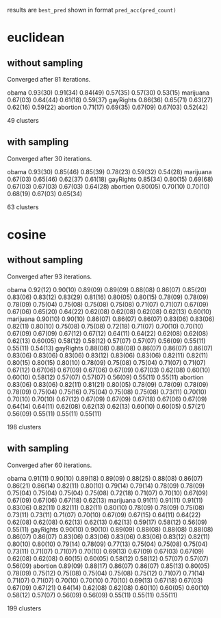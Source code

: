 results are =best_pred= shown in format =pred_acc(pred_count)=

* euclidean

** without sampling

Converged after 81 iterations.

obama     0.93(30) 0.91(34) 0.84(49) 0.57(35) 0.57(30) 0.53(15)
marijuana 0.67(03) 0.64(44) 0.61(18) 0.59(37)
gayRights 0.86(36) 0.65(71) 0.63(27) 0.62(16) 0.59(22)
abortion  0.71(17) 0.69(35) 0.67(09) 0.67(03) 0.52(42)

49 clusters

** with sampling

Converged after 30 iterations.

obama     0.93(30) 0.85(46) 0.85(39) 0.78(23) 0.59(32) 0.54(28)
marijuana 0.67(03) 0.65(46) 0.62(37) 0.61(18)
gayRights 0.85(34) 0.80(15) 0.69(68) 0.67(03) 0.67(03) 0.67(03) 0.64(28)
abortion  0.80(05) 0.70(10) 0.70(10) 0.68(19) 0.67(03) 0.65(34)

63 clusters

* cosine

** without sampling

Converged after 93 iterations.

obama     0.92(12) 0.90(10) 0.89(09) 0.89(09) 0.88(08) 0.86(07) 0.85(20) 0.83(06) 0.83(12) 0.83(29) 0.81(16) 0.80(05) 0.80(15) 0.78(09) 0.78(09) 0.78(09) 0.75(04) 0.75(08) 0.75(08) 0.75(08) 0.71(07) 0.71(07) 0.67(09) 0.67(06) 0.65(20) 0.64(22) 0.62(08) 0.62(08) 0.62(08) 0.62(13) 0.60(10)
marijuana 0.90(10) 0.90(10) 0.86(07) 0.86(07) 0.86(07) 0.83(06) 0.83(06) 0.82(11) 0.80(10) 0.75(08) 0.75(08) 0.72(18) 0.71(07) 0.70(10) 0.70(10) 0.67(09) 0.67(09) 0.67(12) 0.67(12) 0.64(11) 0.64(22) 0.62(08) 0.62(08) 0.62(13) 0.60(05) 0.58(12) 0.58(12) 0.57(07) 0.57(07) 0.56(09) 0.55(11) 0.55(11) 0.54(13)
gayRights 0.88(08) 0.88(08) 0.86(07) 0.86(07) 0.86(07) 0.83(06) 0.83(06) 0.83(06) 0.83(12) 0.83(06) 0.83(06) 0.82(11) 0.82(11) 0.80(15) 0.80(15) 0.80(10) 0.78(09) 0.75(08) 0.75(04) 0.71(07) 0.71(07) 0.67(12) 0.67(06) 0.67(09) 0.67(06) 0.67(09) 0.67(03) 0.62(08) 0.60(10) 0.60(10) 0.58(12) 0.57(07) 0.57(07) 0.56(09) 0.55(11) 0.55(11)
abortion  0.83(06) 0.83(06) 0.82(11) 0.81(21) 0.80(05) 0.78(09) 0.78(09) 0.78(09) 0.78(09) 0.75(04) 0.75(16) 0.75(04) 0.75(08) 0.75(08) 0.73(11) 0.70(10) 0.70(10) 0.70(10) 0.67(12) 0.67(09) 0.67(09) 0.67(18) 0.67(06) 0.67(09) 0.64(14) 0.64(11) 0.62(08) 0.62(13) 0.62(13) 0.60(10) 0.60(05) 0.57(21) 0.56(09) 0.55(11) 0.55(11) 0.55(11)

198 clusters

** with sampling

Converged after 60 iterations.

obama     0.91(11) 0.90(10) 0.89(18) 0.89(09) 0.88(25) 0.88(08) 0.86(07) 0.86(21) 0.86(14) 0.82(11) 0.80(10) 0.79(14) 0.79(14) 0.78(09) 0.78(09) 0.75(04) 0.75(04) 0.75(04) 0.75(08) 0.72(18) 0.71(07) 0.70(10) 0.67(09) 0.67(09) 0.67(06) 0.67(18) 0.62(13)
marijuana 0.91(11) 0.91(11) 0.91(11) 0.83(06) 0.82(11) 0.82(11) 0.82(11) 0.80(10) 0.78(09) 0.78(09) 0.75(08) 0.73(11) 0.73(11) 0.71(07) 0.70(10) 0.67(09) 0.67(15) 0.64(11) 0.64(22) 0.62(08) 0.62(08) 0.62(13) 0.62(13) 0.62(13) 0.59(17) 0.58(12) 0.56(09) 0.55(11)
gayRights 0.90(10) 0.90(10) 0.89(09) 0.88(08) 0.88(08) 0.88(08) 0.86(07) 0.86(07) 0.83(06) 0.83(06) 0.83(06) 0.83(06) 0.83(12) 0.82(11) 0.80(10) 0.80(10) 0.79(14) 0.78(09) 0.77(13) 0.75(04) 0.75(08) 0.75(04) 0.73(11) 0.71(07) 0.71(07) 0.70(10) 0.69(13) 0.67(09) 0.67(03) 0.67(09) 0.62(08) 0.62(08) 0.60(15) 0.60(05) 0.58(12) 0.58(12) 0.57(07) 0.57(07) 0.56(09)
abortion  0.89(09) 0.88(17) 0.86(07) 0.86(07) 0.85(13) 0.80(05) 0.78(09) 0.75(12) 0.75(08) 0.75(04) 0.75(08) 0.75(12) 0.71(07) 0.71(14) 0.71(07) 0.71(07) 0.70(10) 0.70(10) 0.70(10) 0.69(13) 0.67(18) 0.67(03) 0.67(09) 0.67(21) 0.64(14) 0.62(08) 0.62(08) 0.60(10) 0.60(05) 0.60(10) 0.58(12) 0.57(07) 0.56(09) 0.56(09) 0.55(11) 0.55(11) 0.55(11)

199 clusters
